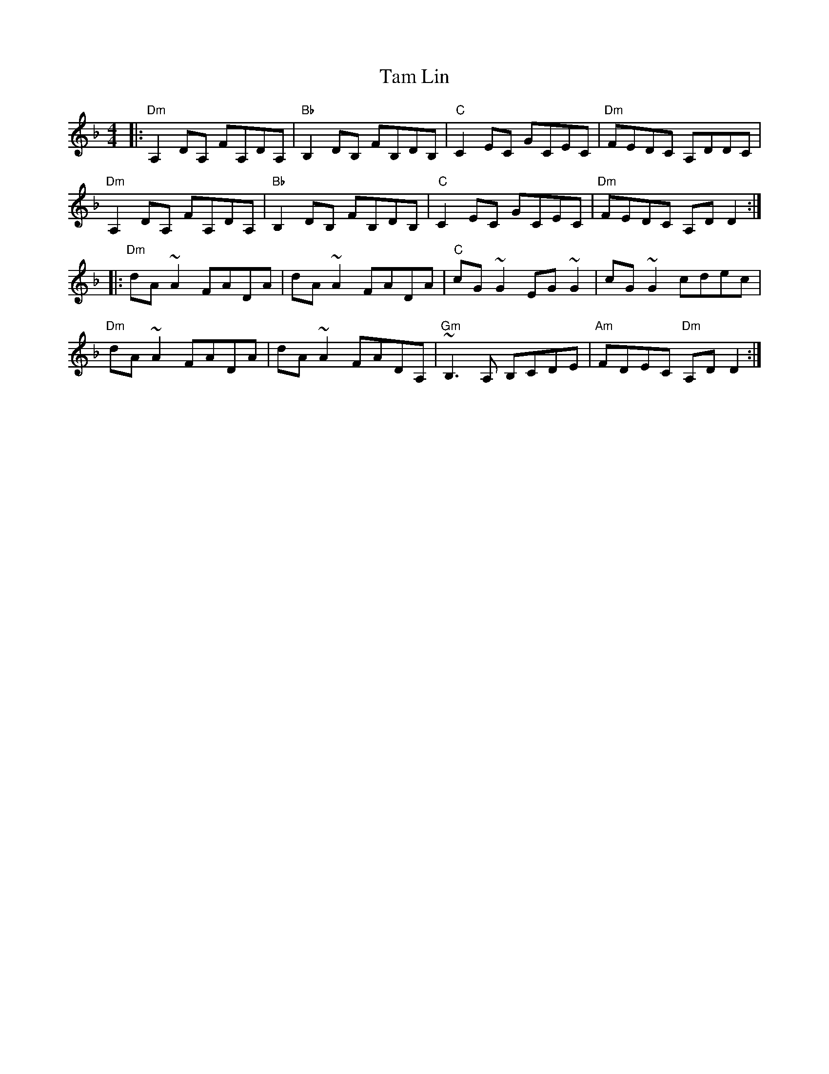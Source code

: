 X: 39347
T: Tam Lin
R: reel
M: 4/4
K: Dminor
|:"Dm"A,2DA, FA,DA,|"Bb"B,2DB, FB,DB,|"C"C2EC GCEC|"Dm"FEDC A,DDC|
"Dm"A,2DA, FA,DA,|"Bb"B,2DB, FB,DB,|"C"C2EC GCEC|"Dm"FEDC A,DD2:|
|:"Dm"dA~A2 FADA|dA~A2 FADA|"C"cG~G2 EG~G2|cG~G2 cdec|
"Dm"dA~A2 FADA|dA~A2 FADA,|"Gm"~B,3A, B,CDE|"Am"FDEC "Dm"A,DD2:|


